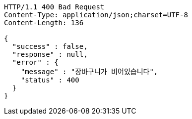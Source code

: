 [source,http,options="nowrap"]
----
HTTP/1.1 400 Bad Request
Content-Type: application/json;charset=UTF-8
Content-Length: 136

{
  "success" : false,
  "response" : null,
  "error" : {
    "message" : "장바구니가 비어있습니다",
    "status" : 400
  }
}
----